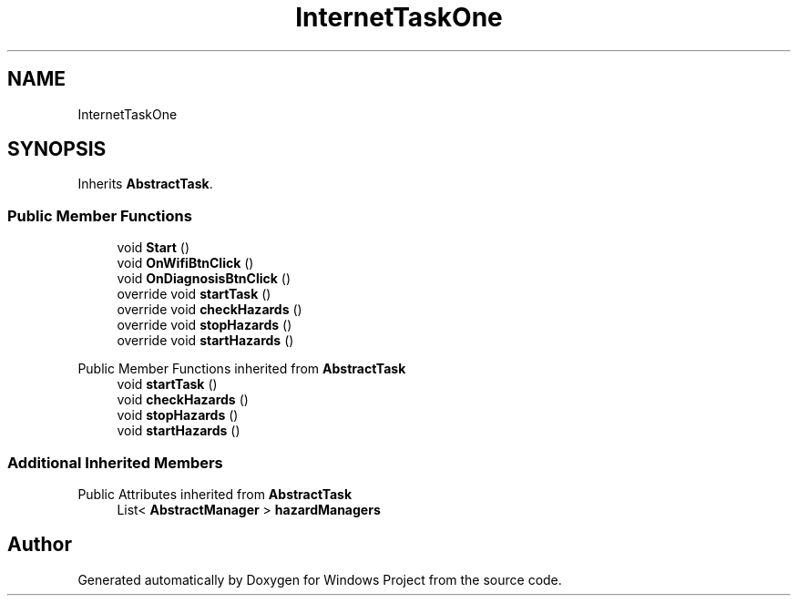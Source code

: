 .TH "InternetTaskOne" 3 "Version 0.1" "Windows Project" \" -*- nroff -*-
.ad l
.nh
.SH NAME
InternetTaskOne
.SH SYNOPSIS
.br
.PP
.PP
Inherits \fBAbstractTask\fP\&.
.SS "Public Member Functions"

.in +1c
.ti -1c
.RI "void \fBStart\fP ()"
.br
.ti -1c
.RI "void \fBOnWifiBtnClick\fP ()"
.br
.ti -1c
.RI "void \fBOnDiagnosisBtnClick\fP ()"
.br
.ti -1c
.RI "override void \fBstartTask\fP ()"
.br
.ti -1c
.RI "override void \fBcheckHazards\fP ()"
.br
.ti -1c
.RI "override void \fBstopHazards\fP ()"
.br
.ti -1c
.RI "override void \fBstartHazards\fP ()"
.br
.in -1c

Public Member Functions inherited from \fBAbstractTask\fP
.in +1c
.ti -1c
.RI "void \fBstartTask\fP ()"
.br
.ti -1c
.RI "void \fBcheckHazards\fP ()"
.br
.ti -1c
.RI "void \fBstopHazards\fP ()"
.br
.ti -1c
.RI "void \fBstartHazards\fP ()"
.br
.in -1c
.SS "Additional Inherited Members"


Public Attributes inherited from \fBAbstractTask\fP
.in +1c
.ti -1c
.RI "List< \fBAbstractManager\fP > \fBhazardManagers\fP"
.br
.in -1c

.SH "Author"
.PP 
Generated automatically by Doxygen for Windows Project from the source code\&.
